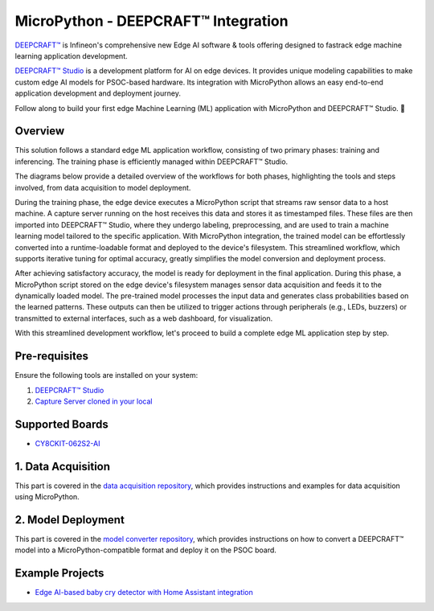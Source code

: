 .. _psoc6_mpy_deepcraft_integration:

MicroPython - DEEPCRAFT™ Integration 
^^^^^^^^^^^^^^^^^^^^^^^^^^^^^^^^^^^^^^

`DEEPCRAFT™ <https://www.infineon.com/cms/en/design-support/software/deepcraft-edge-ai-solutions/>`_ is Infineon's comprehensive new Edge AI software & tools offering designed to fastrack edge machine learning 
application development.

`DEEPCRAFT™ Studio`_ is a development platform for AI on edge devices. It provides unique modeling capabilities 
to make custom edge AI models for PSOC-based hardware. Its integration with MicroPython allows an easy end-to-end 
application development and deployment journey. 

Follow along to build your first edge Machine Learning (ML) application with MicroPython and DEEPCRAFT™ Studio. 🚀

Overview
=========
This solution follows a standard edge ML application workflow, consisting of two primary phases: training and inferencing. 
The training phase is efficiently managed within DEEPCRAFT™ Studio.

The diagrams below provide a detailed overview of the workflows for both phases, highlighting the tools and steps involved, 
from data acquisition to model deployment.

.. image:: img/training_phase.png
        :width: 1000

During the training phase, the edge device executes a MicroPython script that streams raw sensor data to a host machine. A capture server running on the host 
receives this data and stores it as timestamped files. These files are then imported into DEEPCRAFT™ Studio, where they undergo labeling, preprocessing, 
and are used to train a machine learning model tailored to the specific application. With MicroPython integration, the trained model can be effortlessly converted 
into a runtime-loadable format and deployed to the device's filesystem. This streamlined workflow, which supports iterative tuning for optimal accuracy, 
greatly simplifies the model conversion and deployment process.


.. image:: img/inferencing_phase.png
        :width: 1000

After achieving satisfactory accuracy, the model is ready for deployment in the final application. During this phase, a MicroPython script stored on the edge device's filesystem 
manages sensor data acquisition and feeds it to the dynamically loaded model. The pre-trained model processes the input data and generates class probabilities based on the learned patterns. 
These outputs can then be utilized to trigger actions through peripherals (e.g., LEDs, buzzers) or transmitted to external interfaces, such as a web dashboard, for visualization.

With this streamlined development workflow, let's proceed to build a complete edge ML application step by step.

Pre-requisites
================

Ensure the following tools are installed on your system:

1. `DEEPCRAFT™ Studio`_
2. `Capture Server cloned in your local <https://bitbucket.org/imagimob/captureserver/src/master/>`_

Supported Boards
==================
- `CY8CKIT-062S2-AI <https://www.infineon.com/cms/en/product/evaluation-boards/cy8ckit-062s2-ai/>`_

1. Data Acquisition
======================

This part is covered in the `data acquisition repository <https://github.com/Infineon/deepcraft-micropython-data-acquisition>`_, which provides 
instructions and examples for data acquisition using MicroPython.

2. Model Deployment
=====================

This part is covered in the `model converter repository <https://github.com/Infineon/deepcraft-micropython-converter>`_, which provides instructions 
on how to convert a DEEPCRAFT™ model into a MicroPython-compatible format and deploy it on the PSOC board.

Example Projects
==================
- `Edge AI-based baby cry detector with Home Assistant integration <https://www.hackster.io/Infineon_Team/ai-baby-cry-detector-with-home-assistant-integration-05576f>`_

.. _DEEPCRAFT™ Studio: https://softwaretools.infineon.com/tools/com.ifx.tb.tool.deepcraftstudio